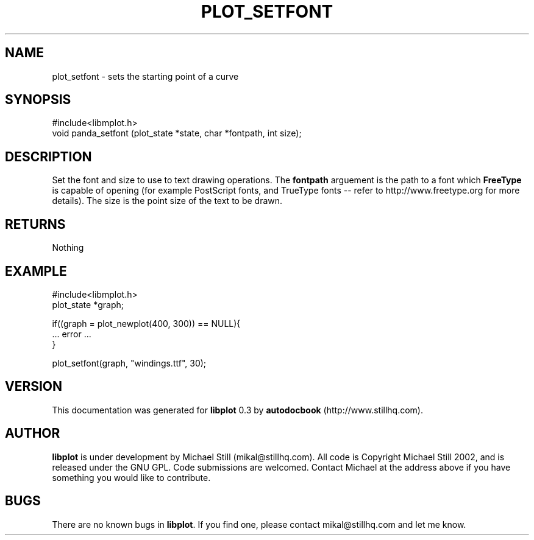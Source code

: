 .\" This manpage has been automatically generated by docbook2man 
.\" from a DocBook document.  This tool can be found at:
.\" <http://shell.ipoline.com/~elmert/comp/docbook2X/> 
.\" Please send any bug reports, improvements, comments, patches, 
.\" etc. to Steve Cheng <steve@ggi-project.org>.
.TH "PLOT_SETFONT" "3" "17 October 2002" "" ""
.SH NAME
plot_setfont \- sets the starting point of a curve
.SH SYNOPSIS

.nf
 #include<libmplot.h>
 void panda_setfont (plot_state *state, char *fontpath, int size);
.fi
.SH "DESCRIPTION"
.PP
Set the font and size to use to text drawing operations. The \fBfontpath\fR arguement is the path to a font which \fBFreeType\fR is capable of opening (for example PostScript fonts, and TrueType fonts -- refer to http://www.freetype.org for more details). The size is the point size of the text to be drawn.
.SH "RETURNS"
.PP
Nothing
.SH "EXAMPLE"

.nf
 #include<libmplot.h>
 plot_state *graph;
 
 if((graph = plot_newplot(400, 300)) == NULL){
 ... error ...
 }
 
 plot_setfont(graph, "windings.ttf", 30);
 
.fi
.SH "VERSION"
.PP
This documentation was generated for \fBlibplot\fR 0.3 by \fBautodocbook\fR (http://www.stillhq.com).
.SH "AUTHOR"
.PP
\fBlibplot\fR is under development by Michael Still (mikal@stillhq.com). All code is Copyright Michael Still 2002,  and is released under the GNU GPL. Code submissions are welcomed. Contact Michael at the address above if you have something you would like to contribute.
.SH "BUGS"
.PP
There  are no known bugs in \fBlibplot\fR. If you find one, please contact mikal@stillhq.com and let me know.
